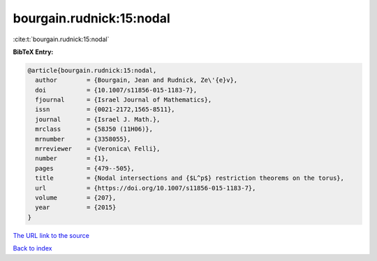 bourgain.rudnick:15:nodal
=========================

:cite:t:`bourgain.rudnick:15:nodal`

**BibTeX Entry:**

.. code-block:: bibtex

   @article{bourgain.rudnick:15:nodal,
     author        = {Bourgain, Jean and Rudnick, Ze\'{e}v},
     doi           = {10.1007/s11856-015-1183-7},
     fjournal      = {Israel Journal of Mathematics},
     issn          = {0021-2172,1565-8511},
     journal       = {Israel J. Math.},
     mrclass       = {58J50 (11H06)},
     mrnumber      = {3358055},
     mrreviewer    = {Veronica\ Felli},
     number        = {1},
     pages         = {479--505},
     title         = {Nodal intersections and {$L^p$} restriction theorems on the torus},
     url           = {https://doi.org/10.1007/s11856-015-1183-7},
     volume        = {207},
     year          = {2015}
   }
`The URL link to the source <https://doi.org/10.1007/s11856-015-1183-7>`_


`Back to index <../By-Cite-Keys.html>`_
